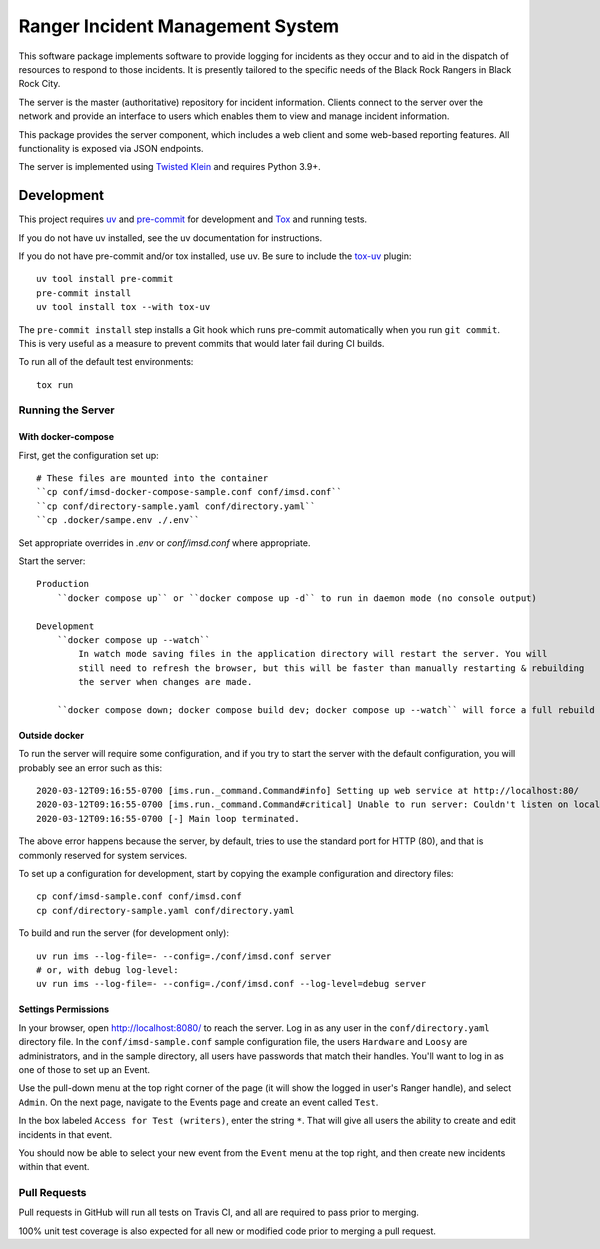 Ranger Incident Management System
=================================

.. image:: https://github.com/burningmantech/ranger-ims-server/workflows/CI%2fCD/badge.svg
    :target: https://github.com/burningmantech/ranger-ims-server/actions
    :alt: Build Status
.. image:: https://codecov.io/github/burningmantech/ranger-ims-server/coverage.svg?branch=master
    :target: https://codecov.io/github/burningmantech/ranger-ims-server?branch=master
    :alt: Code Coverage

This software package implements software to provide logging for incidents as they occur and to aid in the dispatch of resources to respond to those incidents.
It is presently tailored to the specific needs of the Black Rock Rangers in Black Rock City.

The server is the master (authoritative) repository for incident information.
Clients connect to the server over the network and provide an interface to users which enables them to view and manage incident information.

This package provides the server component, which includes a web client and some web-based reporting features.
All functionality is exposed via JSON endpoints.

The server is implemented using Twisted_ Klein_ and requires Python 3.9+.


Development
-----------

This project requires uv_ and pre-commit_ for development and Tox_ and running tests.

If you do not have uv installed, see the uv documentation for instructions.

If you do not have pre-commit and/or tox installed, use uv. Be sure to include the tox-uv_ plugin::

    uv tool install pre-commit
    pre-commit install
    uv tool install tox --with tox-uv

The ``pre-commit install`` step installs a Git hook which runs pre-commit automatically when you run ``git commit``.
This is very useful as a measure to prevent commits that would later fail during CI builds.

To run all of the default test environments::

    tox run

Running the Server
~~~~~~~~~~~~~~~~~~

--------------------
With docker-compose
--------------------

First, get the configuration set up::

    # These files are mounted into the container
    ``cp conf/imsd-docker-compose-sample.conf conf/imsd.conf``
    ``cp conf/directory-sample.yaml conf/directory.yaml``
    ``cp .docker/sampe.env ./.env``

Set appropriate overrides in `.env` or `conf/imsd.conf` where appropriate.

Start the server::

    Production
        ``docker compose up`` or ``docker compose up -d`` to run in daemon mode (no console output)

    Development
        ``docker compose up --watch``
            In watch mode saving files in the application directory will restart the server. You will 
            still need to refresh the browser, but this will be faster than manually restarting & rebuilding 
            the server when changes are made.
        
        ``docker compose down; docker compose build dev; docker compose up --watch`` will force a full rebuild of the app.




------------------
Outside docker
------------------

To run the server will require some configuration, and if you try to start the server with the default configuration, you will probably see an error such as this::

    2020-03-12T09:16:55-0700 [ims.run._command.Command#info] Setting up web service at http://localhost:80/
    2020-03-12T09:16:55-0700 [ims.run._command.Command#critical] Unable to run server: Couldn't listen on localhost:80: [Errno 13] Permission denied.
    2020-03-12T09:16:55-0700 [-] Main loop terminated.

The above error happens because the server, by default, tries to use the standard port for HTTP (80), and that is commonly reserved for system services.

To set up a configuration for development, start by copying the example configuration and directory files::

    cp conf/imsd-sample.conf conf/imsd.conf
    cp conf/directory-sample.yaml conf/directory.yaml

To build and run the server (for development only)::

    uv run ims --log-file=- --config=./conf/imsd.conf server
    # or, with debug log-level:
    uv run ims --log-file=- --config=./conf/imsd.conf --log-level=debug server

---------------------
Settings Permissions
---------------------

In your browser, open http://localhost:8080/ to reach the server. Log in as any user in the ``conf/directory.yaml`` directory file.
In the ``conf/imsd-sample.conf`` sample configuration file, the users ``Hardware`` and ``Loosy`` are administrators, and in the sample directory, all users have passwords that match their handles.
You'll want to log in as one of those to set up an Event.

Use the pull-down menu at the top right corner of the page (it will show the logged in user's Ranger handle), and select ``Admin``.
On the next page, navigate to the Events page and create an event called ``Test``.

In the box labeled ``Access for Test (writers)``, enter the string ``*``.
That will give all users the ability to create and edit incidents in that event.

You should now be able to select your new event from the ``Event`` menu at the top right, and then create new incidents within that event.


Pull Requests
~~~~~~~~~~~~~

Pull requests in GitHub will run all tests on Travis CI, and all are required to pass prior to merging.

100% unit test coverage is also expected for all new or modified code prior to merging a pull request.

.. ------------------------------------------------------------------------- ..

.. _Klein: https://klein.readthedocs.io/
.. _Mypy: http://mypy.readthedocs.io/
.. _pre-commit: https://pre-commit.com/
.. _tox-uv: https://github.com/tox-dev/tox-uv
.. _Tox: http://tox.readthedocs.io/
.. _Twisted: https://twistedmatrix.com/
.. _uv: https://docs.astral.sh/uv/
